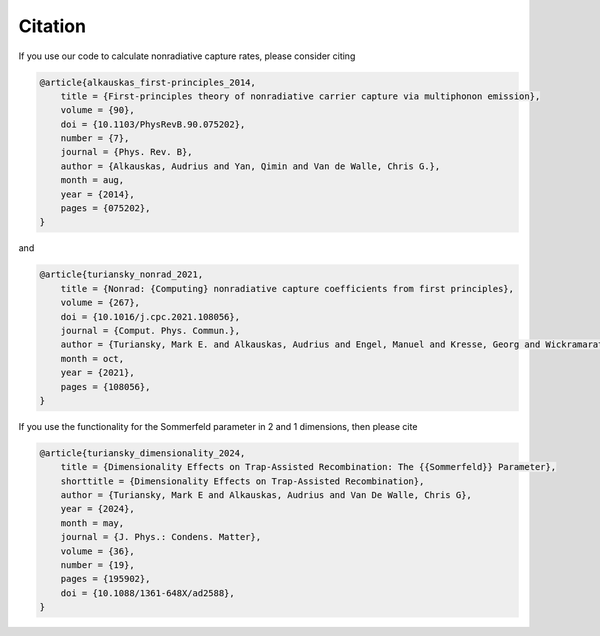 ============
Citation
============

If you use our code to calculate nonradiative capture rates, please consider citing

.. code-block:: tex

    @article{alkauskas_first-principles_2014,
        title = {First-principles theory of nonradiative carrier capture via multiphonon emission},
        volume = {90},
        doi = {10.1103/PhysRevB.90.075202},
        number = {7},
        journal = {Phys. Rev. B},
        author = {Alkauskas, Audrius and Yan, Qimin and Van de Walle, Chris G.},
        month = aug,
        year = {2014},
        pages = {075202},
    }

and

.. code-block:: tex

    @article{turiansky_nonrad_2021,
        title = {Nonrad: {Computing} nonradiative capture coefficients from first principles},
        volume = {267},
        doi = {10.1016/j.cpc.2021.108056},
        journal = {Comput. Phys. Commun.},
        author = {Turiansky, Mark E. and Alkauskas, Audrius and Engel, Manuel and Kresse, Georg and Wickramaratne, Darshana and Shen, Jimmy-Xuan and Dreyer, Cyrus E. and Van de Walle, Chris G.},
        month = oct,
        year = {2021},
        pages = {108056},
    }


If you use the functionality for the Sommerfeld parameter in 2 and 1 dimensions, then please cite

.. code-block:: tex

    @article{turiansky_dimensionality_2024,
        title = {Dimensionality Effects on Trap-Assisted Recombination: The {{Sommerfeld}} Parameter},
        shorttitle = {Dimensionality Effects on Trap-Assisted Recombination},
        author = {Turiansky, Mark E and Alkauskas, Audrius and Van De Walle, Chris G},
        year = {2024},
        month = may,
        journal = {J. Phys.: Condens. Matter},
        volume = {36},
        number = {19},
        pages = {195902},
        doi = {10.1088/1361-648X/ad2588},
    }

